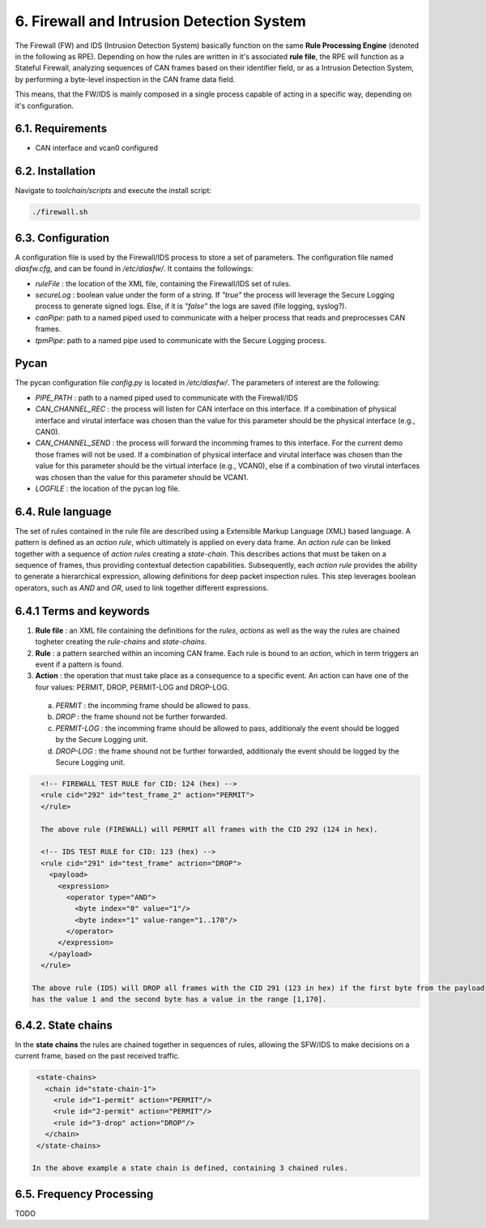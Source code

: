 6. Firewall and Intrusion Detection System
==========================================

The Firewall (FW) and IDS (Intrusion Detection System) basically function on the same **Rule Processing Engine** (denoted in the following as RPE). Depending on how the rules are written in it's associated **rule file**, the RPE will function as a Stateful Firewall, analyzing sequences of CAN frames based on their identifier field, or as a Intrusion Detection System, by performing a byte-level inspection in the CAN frame data field.

This means, that the FW/IDS is mainly composed in a single process capable of acting in a specific way, depending on it's configuration.

6.1. Requirements
-----------------

* CAN interface and vcan0 configured


6.2. Installation
------------------

Navigate to *toolchain/scripts* and execute the install script:

.. code::

    ./firewall.sh
    

6.3. Configuration
------------------

A configuration file is used by the Firewall/IDS process to store a set of parameters. The configuration file named *diasfw.cfg*, and can be found in */etc/diasfw/*. It contains the followings:

* *ruleFile* : the location of the XML file, containing the Firewall/IDS set of rules.
* *secureLog* : boolean value under the form of a string. If *"true"* the process will leverage the Secure Logging process to generate signed logs. Else, if it is *"false"* the logs are saved  (file logging, syslog?).
* *canPipe*: path to a named piped used to communicate with a helper process that reads and preprocesses CAN frames. 
* *tpmPipe*: path to a named pipe used to communicate with the Secure Logging process.

Pycan
-----------

The pycan configuration file *config.py* is located in */etc/diasfw/*. The parameters of interest are the following:

* *PIPE_PATH* : path to a named piped used to communicate with the Firewall/IDS
* *CAN_CHANNEL_REC* : the process will listen for CAN interface on this interface. If a combination of physical interface and virutal interface was chosen than the value for this parameter should be the physical interface (e.g., CAN0). 
* *CAN_CHANNEL_SEND* : the process will forward the incomming frames to this interface. For the current demo those frames will not be used. If a combination of physical interface and virutal interface was chosen than the value for this parameter should be the virtual interface (e.g., VCAN0), else if a combination of two  virutal interfaces was chosen than the value for this parameter should be VCAN1.
* *LOGFILE* : the location of the pycan log file.


6.4. Rule language
------------------

The set of rules contained in the rule file are described using a Extensible Markup Language (XML) based language. 
A pattern is defined as an *action rule*, which ultimately is applied on every data frame. An *action rule* can be linked together with a sequence of *action rules* creating a *state-chain*. This describes actions that must be taken on a sequence of frames, thus providing contextual detection capabilities. Subsequently, each *action rule* provides the ability to generate a hierarchical expression, allowing definitions for deep packet inspection rules. This step leverages boolean operators, such as *AND* and *OR*, used to link together different expressions.
 
6.4.1 Terms and keywords
------------------------

1. **Rule file** : an XML file containing the definitions for the *rules*, *actions* as well as the way the rules are chained togheter creating the *rule-chains* and *state-chains*.
2. **Rule** : a pattern searched within an incoming CAN frame. Each rule is bound to an *action*, which in term triggers an event if a pattern is found.   
3. **Action** : the operation that must take place as a consequence to a specific event. An action can have one of the four values: PERMIT, DROP, PERMIT-LOG and DROP-LOG.
 a. *PERMIT* : the incomming frame should be allowed to pass.
 b. *DROP* : the frame shound not be further forwarded.
 c. *PERMIT-LOG* :  the incomming frame should be allowed to pass, additionaly the event should be logged by the Secure Logging unit.
 d. *DROP-LOG* : the frame shound not be further forwarded, additionaly the event should be logged by the Secure Logging unit.


.. code-block:: XML

      <!-- FIREWALL TEST RULE for CID: 124 (hex) -->
      <rule cid="292" id="test_frame_2" action="PERMIT">
      </rule>

      The above rule (FIREWALL) will PERMIT all frames with the CID 292 (124 in hex).

      <!-- IDS TEST RULE for CID: 123 (hex) -->
      <rule cid="291" id="test_frame" actrion="DROP">
        <payload>
          <expression>
            <operator type="AND">
              <byte index="0" value="1"/>
              <byte index="1" value-range="1..170"/>
            </operator>
          </expression>
        </payload>
      </rule>

    The above rule (IDS) will DROP all frames with the CID 291 (123 in hex) if the first byte from the payload
    has the value 1 and the second byte has a value in the range [1,170].

6.4.2. State chains
-------------------

In the **state chains** the rules are chained together in sequences of rules, allowing the SFW/IDS to make decisions on a current frame, based on the past received traffic.
 
.. code-block:: XML

  <state-chains>
    <chain id="state-chain-1">
      <rule id="1-permit" action="PERMIT"/>
      <rule id="2-permit" action="PERMIT"/>
      <rule id="3-drop" action="DROP"/>
    </chain>
  </state-chains>

 In the above example a state chain is defined, containing 3 chained rules.

6.5. Frequency Processing
-------------------------
TODO
